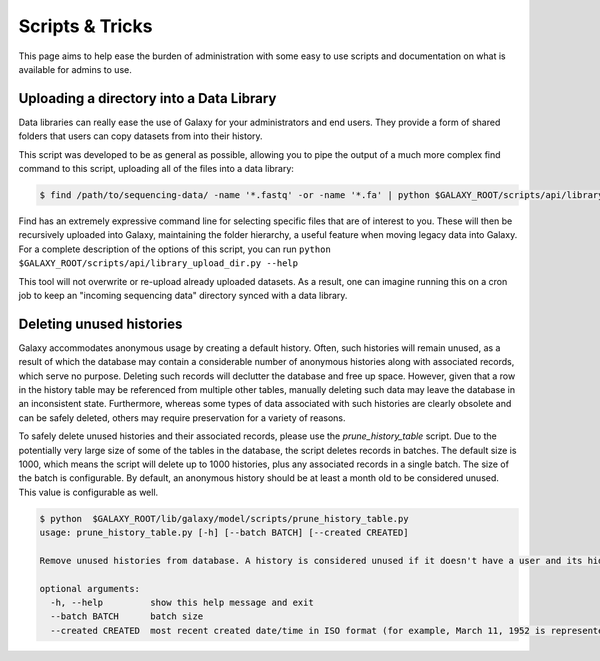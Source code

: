 Scripts & Tricks
================

This page aims to help ease the burden of administration with some easy to use scripts and documentation on what is available for admins to use.

Uploading a directory into a Data Library
-----------------------------------------

Data libraries can really ease the use of Galaxy for your administrators and end users. They provide a form of shared folders that users can copy datasets from into their history.

This script was developed to be as general as possible, allowing you to pipe the output of a much more complex find command to this script, uploading all of the files into a data library:

.. code-block:: console

    $ find /path/to/sequencing-data/ -name '*.fastq' -or -name '*.fa' | python $GALAXY_ROOT/scripts/api/library_upload_dir.py

Find has an extremely expressive command line for selecting specific files that are of interest to you. These will then be recursively uploaded into Galaxy, maintaining the folder hierarchy, a useful feature when moving legacy data into Galaxy. For a complete description of the options of this script, you can run ``python $GALAXY_ROOT/scripts/api/library_upload_dir.py --help``

This tool will not overwrite or re-upload already uploaded datasets. As a result, one can imagine running this on a cron job to keep an "incoming sequencing data" directory synced with a data library.

Deleting unused histories
-------------------------

Galaxy accommodates anonymous usage by creating a default history. Often, such histories will remain unused, as a result of which the database may contain a considerable number of anonymous histories along with associated records, which serve no purpose. Deleting such records will declutter the database and free up space. However, given that a row in the history table may be referenced from multiple other tables, manually deleting such data may leave the database in an inconsistent state. Furthermore, whereas some types of data associated with such histories are clearly obsolete and can be safely deleted, others may require preservation for a variety of reasons. 

To safely delete unused histories and their associated records, please use the `prune_history_table` script. Due to the potentially very large size of some of the tables in the database, the script deletes records in batches. The default size is 1000, which means the script will delete up to 1000 histories, plus any associated records in a single batch. The size of the batch is configurable. By default, an anonymous history should be at least a month old to be considered unused. This value is configurable as well.

.. code-block:: console

    $ python  $GALAXY_ROOT/lib/galaxy/model/scripts/prune_history_table.py
    usage: prune_history_table.py [-h] [--batch BATCH] [--created CREATED]
    
    Remove unused histories from database. A history is considered unused if it doesn't have a user and its hid counter has not been incremented.
    
    optional arguments:
      -h, --help         show this help message and exit
      --batch BATCH      batch size
      --created CREATED  most recent created date/time in ISO format (for example, March 11, 1952 is represented as '1952-03-11')
